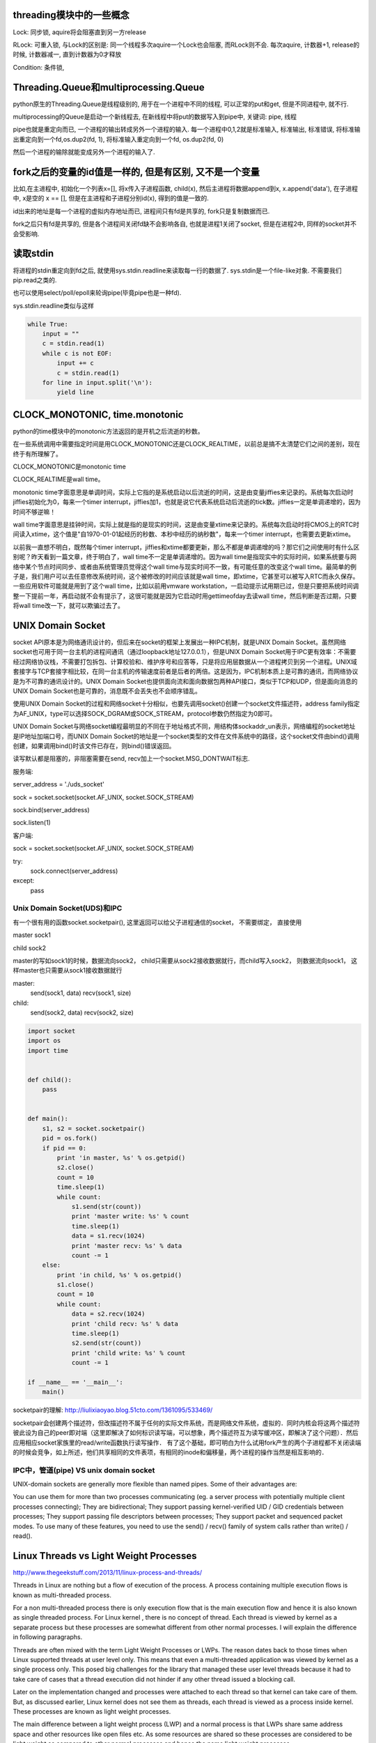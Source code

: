 threading模块中的一些概念
==========================

Lock: 同步锁, aquire将会阻塞直到另一方release

RLock: 可重入锁, 与Lock的区别是: 同一个线程多次aquire一个Lock也会阻塞, 而RLock则不会. 每次aquire, 计数器+1, release的时候, 计数器减一, 直到计数器为0才释放

Condition: 条件锁,

Threading.Queue和multiprocessing.Queue
==========================================

python原生的Threading.Queue是线程级别的, 用于在一个进程中不同的线程, 可以正常的put和get, 但是不同进程中, 就不行.

multiprocessing的Queue是启动一个新线程去, 在新线程中将put的数据写入到pipe中, 关键词: pipe, 线程

pipe也就是重定向而已, 一个进程的输出转成另外一个进程的输入. 每一个进程中0,1,2就是标准输入, 标准输出, 标准错误, 将标准输出重定向到一个fd,os.dup2(fd, 1), 将标准输入重定向到一个fd, os.dup2(fd, 0)

然后一个进程的输除就能变成另外一个进程的输入了.

fork之后的变量的id值是一样的, 但是有区别, 又不是一个变量
==========================================================

比如,在主进程中, 初始化一个列表x=[], 将x传入子进程函数, child(x), 然后主进程将数据append到x, x.append('data'), 在子进程中, x是空的 x == [], 但是在主进程和子进程分别id(x), 得到的值是一致的.

id出来的地址是每一个进程的虚拟内存地址而已, 进程间只有fd是共享的, fork只是复制数据而已.

fork之后只有fd是共享的, 但是各个进程间关闭fd缺不会影响各自, 也就是进程1关闭了socket, 但是在进程2中, 同样的socket并不会受影响.

读取stdin
===========

将进程的stdin重定向到fd之后, 就使用sys.stdin.readline来读取每一行的数据了. sys.stdin是一个file-like对象. 不需要我们pip.read之类的.

也可以使用select/poll/epoll来轮询pipe(毕竟pipe也是一种fd).

sys.stdin.readline类似与这样

.. code-block:: python

  while True:
      input = ""
      c = stdin.read(1)
      while c is not EOF:
          input += c
          c = stdin.read(1)
      for line in input.split('\n'):
          yield line

CLOCK_MONOTONIC, time.monotonic
==================================

python的time模块中的monotonic方法返回的是开机之后流逝的秒数。


在一些系统调用中需要指定时间是用CLOCK_MONOTONIC还是CLOCK_REALTIME，以前总是搞不太清楚它们之间的差别，现在终于有所理解了。

CLOCK_MONOTONIC是monotonic time

CLOCK_REALTIME是wall time。

monotonic time字面意思是单调时间，实际上它指的是系统启动以后流逝的时间，这是由变量jiffies来记录的。系统每次启动时jiffies初始化为0，每来一个timer interrupt，jiffies加1，也就是说它代表系统启动后流逝的tick数。jiffies一定是单调递增的，因为时间不够逆嘛！
 
wall time字面意思是挂钟时间，实际上就是指的是现实的时间，这是由变量xtime来记录的。系统每次启动时将CMOS上的RTC时间读入xtime，这个值是"自1970-01-01起经历的秒数、本秒中经历的纳秒数"，每来一个timer interrupt，也需要去更新xtime。

以前我一直想不明白，既然每个timer interrupt，jiffies和xtime都要更新，那么不都是单调递增的吗？那它们之间使用时有什么区别呢？昨天看到一篇文章，终于明白了，wall time不一定是单调递增的。因为wall time是指现实中的实际时间，如果系统要与网络中某个节点时间同步、或者由系统管理员觉得这个wall time与现实时间不一致，有可能任意的改变这个wall time。最简单的例子是，我们用户可以去任意修改系统时间，这个被修改的时间应该就是wall time，即xtime，它甚至可以被写入RTC而永久保存。一些应用软件可能就是用到了这个wall time，比如以前用vmware workstation，一启动提示试用期已过，但是只要把系统时间调整一下提前一年，再启动就不会有提示了，这很可能就是因为它启动时用gettimeofday去读wall time，然后判断是否过期，只要将wall time改一下，就可以欺骗过去了。


UNIX Domain Socket
=======================

socket API原本是为网络通讯设计的，但后来在socket的框架上发展出一种IPC机制，就是UNIX Domain Socket。虽然网络socket也可用于同一台主机的进程间通讯（通过loopback地址127.0.0.1），但是UNIX Domain Socket用于IPC更有效率：不需要经过网络协议栈，不需要打包拆包、计算校验和、维护序号和应答等，只是将应用层数据从一个进程拷贝到另一个进程。UNIX域套接字与TCP套接字相比较，在同一台主机的传输速度前者是后者的两倍。这是因为，IPC机制本质上是可靠的通讯，而网络协议是为不可靠的通讯设计的。UNIX Domain Socket也提供面向流和面向数据包两种API接口，类似于TCP和UDP，但是面向消息的UNIX Domain Socket也是可靠的，消息既不会丢失也不会顺序错乱。

使用UNIX Domain Socket的过程和网络socket十分相似，也要先调用socket()创建一个socket文件描述符，address family指定为AF_UNIX，type可以选择SOCK_DGRAM或SOCK_STREAM，protocol参数仍然指定为0即可。

UNIX Domain Socket与网络socket编程最明显的不同在于地址格式不同，用结构体sockaddr_un表示，网络编程的socket地址是IP地址加端口号，而UNIX Domain Socket的地址是一个socket类型的文件在文件系统中的路径，这个socket文件由bind()调用创建，如果调用bind()时该文件已存在，则bind()错误返回。


读写默认都是阻塞的，非阻塞需要在send, recv加上一个socket.MSG_DONTWAIT标志.

服务端:

server_address = './uds_socket'

sock = socket.socket(socket.AF_UNIX, socket.SOCK_STREAM)

sock.bind(server_address)

sock.listen(1)

客户端:

sock = socket.socket(socket.AF_UNIX, socket.SOCK_STREAM)

try:
    sock.connect(server_address)
except:
    pass



Unix Domain Socket(UDS)和IPC
~~~~~~~~~~~~~~~~~~~~~~~~~~~~~~~

有一个很有用的函数socket.socketpair(), 这里返回可以给父子进程通信的socket， 不需要绑定， 直接使用

master sock1

child sock2

master的写如sock1的时候，数据流向sock2， child只需要从sock2接收数据就行，而child写入sock2， 则数据流向sock1， 这样master也只需要从sock1接收数据就行

master:
    send(sock1, data)
    recv(sock1, size)

child:
    send(sock2, data)
    recv(sock2, size)

.. code-block:: python

  import socket
  import os
  import time
  
  
  def child():
      pass
  
  
  def main():
      s1, s2 = socket.socketpair()
      pid = os.fork()
      if pid == 0:
          print 'in master, %s' % os.getpid()
          s2.close()
          count = 10
          time.sleep(1)
          while count:
              s1.send(str(count))
              print 'master write: %s' % count
              time.sleep(1)
              data = s1.recv(1024)
              print 'master recv: %s' % data
              count -= 1
      else:
          print 'in child, %s' % os.getpid()
          s1.close()
          count = 10
          while count:
              data = s2.recv(1024)
              print 'child recv: %s' % data
              time.sleep(1)
              s2.send(str(count))
              print 'child write: %s' % count
              count -= 1
  
  if __name__ == '__main__':
      main()


socketpair的理解: http://liulixiaoyao.blog.51cto.com/1361095/533469/

socketpair会创建两个描述符，但改描述符不属于任何的实际文件系统，而是网络文件系统，虚拟的．同时内核会将这两个描述符彼此设为自己的peer即对端（这里即解决了如何标识读写端，可以想象，两个描述符互为读写缓冲区，即解决了这个问题）．然后应用相应socket家族里的read/write函数执行读写操作．
有了这个基础，即可明白为什么试用fork产生的两个子进程都不关闭读端的时候会竞争，如上所述，他们共享相同的文件表项，有相同的inode和偏移量，两个进程的操作当然是相互影响的．

IPC中，管道(pipe) VS unix domain socket
~~~~~~~~~~~~~~~~~~~~~~~~~~~~~~~~~~~~~~~~~

UNIX-domain sockets are generally more flexible than named pipes. Some of their advantages are:

You can use them for more than two processes communicating (eg. a server process with potentially multiple client processes connecting);
They are bidirectional;
They support passing kernel-verified UID / GID credentials between processes;
They support passing file descriptors between processes;
They support packet and sequenced packet modes.
To use many of these features, you need to use the send() / recv() family of system calls rather than write() / read().

Linux Threads vs Light Weight Processes
===========================================

http://www.thegeekstuff.com/2013/11/linux-process-and-threads/

Threads in Linux are nothing but a flow of execution of the process. A process containing multiple execution flows is known as multi-threaded process.

For a non multi-threaded process there is only execution flow that is the main execution flow and hence it is also known as single threaded process. For Linux kernel , there is no concept of thread. Each thread is viewed by kernel as a separate process but these processes are somewhat different from other normal processes. I will explain the difference in following paragraphs.

Threads are often mixed with the term Light Weight Processes or LWPs. The reason dates back to those times when Linux supported threads at user level only. This means that even a multi-threaded application was viewed by kernel as a single process only. This posed big challenges for the library that managed these user level threads because it had to take care of cases that a thread execution did not hinder if any other thread issued a blocking call.

Later on the implementation changed and processes were attached to each thread so that kernel can take care of them. But, as discussed earlier, Linux kernel does not see them as threads, each thread is viewed as a process inside kernel. These processes are known as light weight processes.

The main difference between a light weight process (LWP) and a normal process is that LWPs share same address space and other resources like open files etc. As some resources are shared so these processes are considered to be light weight as compared to other normal processes and hence the name light weight processes.

So, effectively we can say that threads and light weight processes are same. It’s just that thread is a term that is used at user level while light weight process is a term used at kernel level.

From implementation point of view, threads are created using functions exposed by POSIX compliant pthread library in Linux. Internally, the clone() function is used to create a normal as well as alight weight process. This means that to create a normal process fork() is used that further calls clone() with appropriate arguments while to create a thread or LWP, a function from pthread library calls clone() with relevant flags. So, the main difference is generated by using different flags that can be passed to clone() function.

Read more about fork() and clone() on their respective man pages.

How to Create Threads in Linux explains more about threads.
